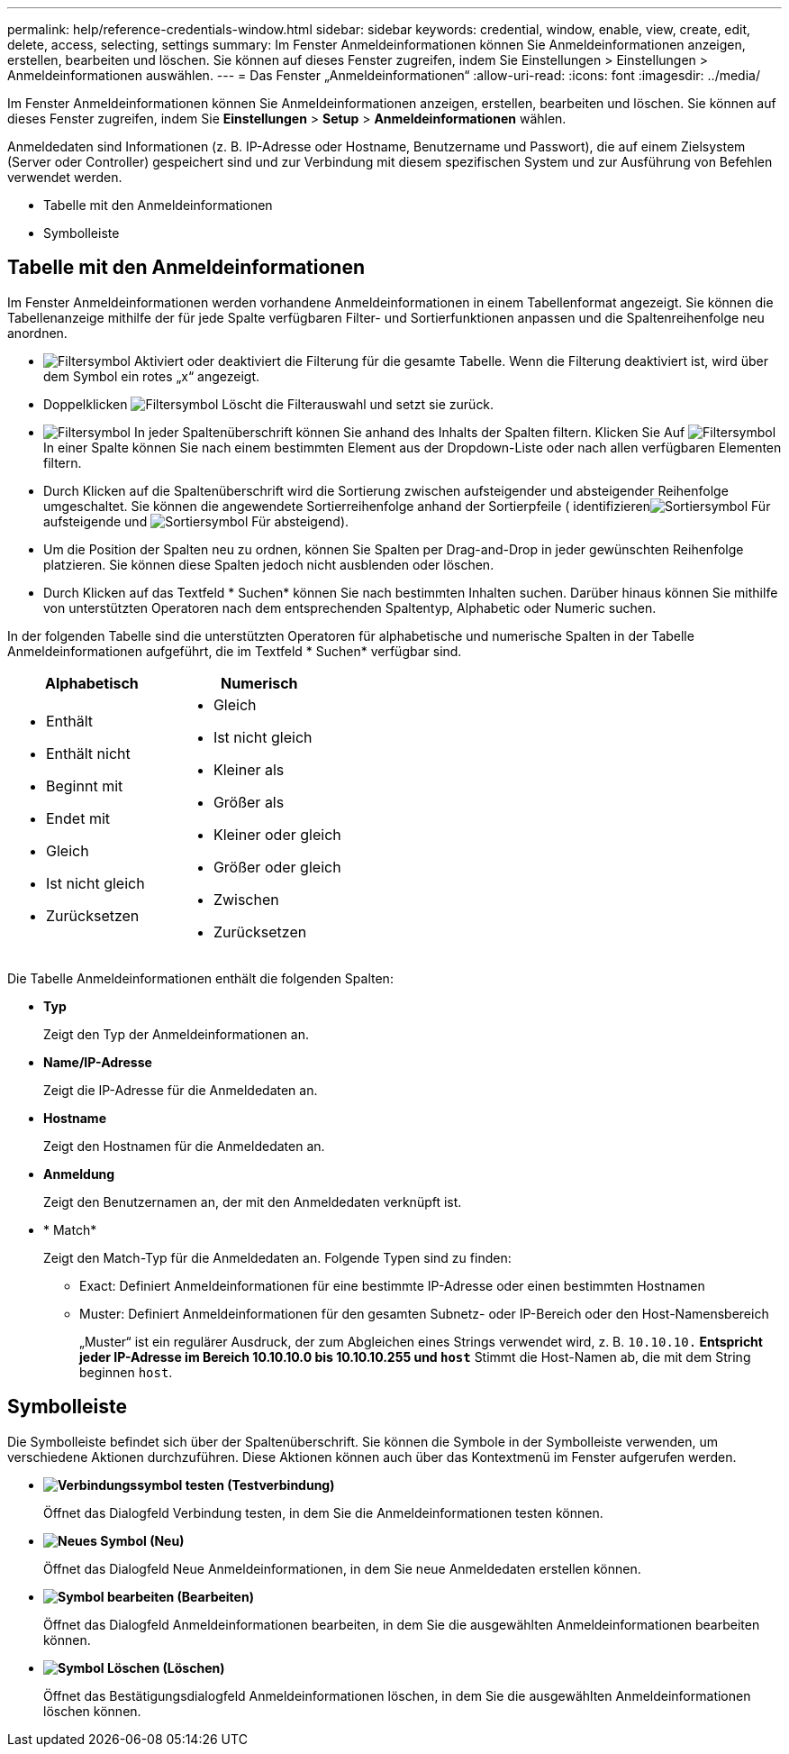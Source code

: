 ---
permalink: help/reference-credentials-window.html 
sidebar: sidebar 
keywords: credential, window, enable, view, create, edit, delete, access, selecting, settings 
summary: Im Fenster Anmeldeinformationen können Sie Anmeldeinformationen anzeigen, erstellen, bearbeiten und löschen. Sie können auf dieses Fenster zugreifen, indem Sie Einstellungen > Einstellungen > Anmeldeinformationen auswählen. 
---
= Das Fenster „Anmeldeinformationen“
:allow-uri-read: 
:icons: font
:imagesdir: ../media/


[role="lead"]
Im Fenster Anmeldeinformationen können Sie Anmeldeinformationen anzeigen, erstellen, bearbeiten und löschen. Sie können auf dieses Fenster zugreifen, indem Sie *Einstellungen* > *Setup* > *Anmeldeinformationen* wählen.

Anmeldedaten sind Informationen (z. B. IP-Adresse oder Hostname, Benutzername und Passwort), die auf einem Zielsystem (Server oder Controller) gespeichert sind und zur Verbindung mit diesem spezifischen System und zur Ausführung von Befehlen verwendet werden.

* Tabelle mit den Anmeldeinformationen
* Symbolleiste




== Tabelle mit den Anmeldeinformationen

Im Fenster Anmeldeinformationen werden vorhandene Anmeldeinformationen in einem Tabellenformat angezeigt. Sie können die Tabellenanzeige mithilfe der für jede Spalte verfügbaren Filter- und Sortierfunktionen anpassen und die Spaltenreihenfolge neu anordnen.

* image:../media/filter_icon_wfa.gif["Filtersymbol"] Aktiviert oder deaktiviert die Filterung für die gesamte Tabelle. Wenn die Filterung deaktiviert ist, wird über dem Symbol ein rotes „x“ angezeigt.
* Doppelklicken image:../media/filter_icon_wfa.gif["Filtersymbol"] Löscht die Filterauswahl und setzt sie zurück.
* image:../media/wfa_filter_icon.gif["Filtersymbol"] In jeder Spaltenüberschrift können Sie anhand des Inhalts der Spalten filtern. Klicken Sie Auf image:../media/wfa_filter_icon.gif["Filtersymbol"] In einer Spalte können Sie nach einem bestimmten Element aus der Dropdown-Liste oder nach allen verfügbaren Elementen filtern.
* Durch Klicken auf die Spaltenüberschrift wird die Sortierung zwischen aufsteigender und absteigender Reihenfolge umgeschaltet. Sie können die angewendete Sortierreihenfolge anhand der Sortierpfeile ( identifizierenimage:../media/wfa_sortarrow_up_icon.gif["Sortiersymbol"] Für aufsteigende und image:../media/wfa_sortarrow_down_icon.gif["Sortiersymbol"] Für absteigend).
* Um die Position der Spalten neu zu ordnen, können Sie Spalten per Drag-and-Drop in jeder gewünschten Reihenfolge platzieren. Sie können diese Spalten jedoch nicht ausblenden oder löschen.
* Durch Klicken auf das Textfeld * Suchen* können Sie nach bestimmten Inhalten suchen. Darüber hinaus können Sie mithilfe von unterstützten Operatoren nach dem entsprechenden Spaltentyp, Alphabetic oder Numeric suchen.


In der folgenden Tabelle sind die unterstützten Operatoren für alphabetische und numerische Spalten in der Tabelle Anmeldeinformationen aufgeführt, die im Textfeld * Suchen* verfügbar sind.

[cols="2*"]
|===
| Alphabetisch | Numerisch 


 a| 
* Enthält
* Enthält nicht
* Beginnt mit
* Endet mit
* Gleich
* Ist nicht gleich
* Zurücksetzen

 a| 
* Gleich
* Ist nicht gleich
* Kleiner als
* Größer als
* Kleiner oder gleich
* Größer oder gleich
* Zwischen
* Zurücksetzen


|===
Die Tabelle Anmeldeinformationen enthält die folgenden Spalten:

* *Typ*
+
Zeigt den Typ der Anmeldeinformationen an.

* *Name/IP-Adresse*
+
Zeigt die IP-Adresse für die Anmeldedaten an.

* *Hostname*
+
Zeigt den Hostnamen für die Anmeldedaten an.

* *Anmeldung*
+
Zeigt den Benutzernamen an, der mit den Anmeldedaten verknüpft ist.

* * Match*
+
Zeigt den Match-Typ für die Anmeldedaten an. Folgende Typen sind zu finden:

+
** Exact: Definiert Anmeldeinformationen für eine bestimmte IP-Adresse oder einen bestimmten Hostnamen
** Muster: Definiert Anmeldeinformationen für den gesamten Subnetz- oder IP-Bereich oder den Host-Namensbereich
+
„Muster“ ist ein regulärer Ausdruck, der zum Abgleichen eines Strings verwendet wird, z. B. `10.10.10.*` Entspricht jeder IP-Adresse im Bereich 10.10.10.0 bis 10.10.10.255 und `host*` Stimmt die Host-Namen ab, die mit dem String beginnen `host`.







== Symbolleiste

Die Symbolleiste befindet sich über der Spaltenüberschrift. Sie können die Symbole in der Symbolleiste verwenden, um verschiedene Aktionen durchzuführen. Diese Aktionen können auch über das Kontextmenü im Fenster aufgerufen werden.

* *image:../media/test_connectivity_wfa_icon.gif["Verbindungssymbol testen"] (Testverbindung)*
+
Öffnet das Dialogfeld Verbindung testen, in dem Sie die Anmeldeinformationen testen können.

* *image:../media/new_wfa_icon.gif["Neues Symbol"] (Neu)*
+
Öffnet das Dialogfeld Neue Anmeldeinformationen, in dem Sie neue Anmeldedaten erstellen können.

* *image:../media/edit_wfa_icon.gif["Symbol bearbeiten"] (Bearbeiten)*
+
Öffnet das Dialogfeld Anmeldeinformationen bearbeiten, in dem Sie die ausgewählten Anmeldeinformationen bearbeiten können.

* *image:../media/delete_wfa_icon.gif["Symbol Löschen"] (Löschen)*
+
Öffnet das Bestätigungsdialogfeld Anmeldeinformationen löschen, in dem Sie die ausgewählten Anmeldeinformationen löschen können.



